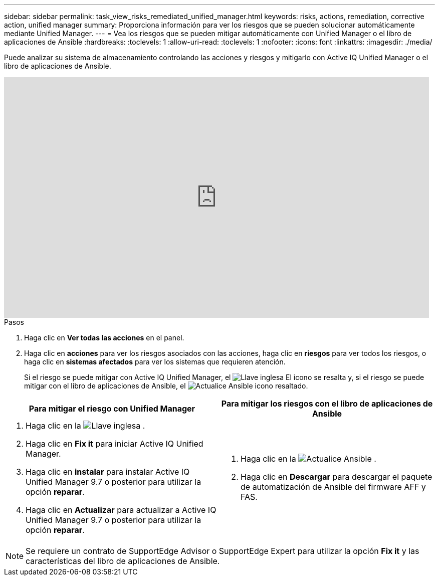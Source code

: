 ---
sidebar: sidebar 
permalink: task_view_risks_remediated_unified_manager.html 
keywords: risks, actions, remediation, corrective action, unified manager 
summary: Proporciona información para ver los riesgos que se pueden solucionar automáticamente mediante Unified Manager. 
---
= Vea los riesgos que se pueden mitigar automáticamente con Unified Manager o el libro de aplicaciones de Ansible
:hardbreaks:
:toclevels: 1
:allow-uri-read: 
:toclevels: 1
:nofooter: 
:icons: font
:linkattrs: 
:imagesdir: ./media/


[role="lead"]
Puede analizar su sistema de almacenamiento controlando las acciones y riesgos y mitigarlo con Active IQ Unified Manager o el libro de aplicaciones de Ansible.

video::XusFvXM7h-E[youtube,width=848,height=480]
.Pasos
. Haga clic en *Ver todas las acciones* en el panel.
. Haga clic en *acciones* para ver los riesgos asociados con las acciones, haga clic en *riesgos* para ver todos los riesgos, o haga clic en *sistemas afectados* para ver los sistemas que requieren atención.
+
Si el riesgo se puede mitigar con Active IQ Unified Manager, el image:spanner.png["Llave inglesa"] El icono se resalta y, si el riesgo se puede mitigar con el libro de aplicaciones de Ansible, el image:update_ansible.png["Actualice Ansible"] icono resaltado.



[cols="50,50"]
|===
| Para mitigar el riesgo con Unified Manager | Para mitigar los riesgos con el libro de aplicaciones de Ansible 


 a| 
. Haga clic en la image:spanner.png["Llave inglesa"] .
. Haga clic en *Fix it* para iniciar Active IQ Unified Manager.
. Haga clic en *instalar* para instalar Active IQ Unified Manager 9.7 o posterior para utilizar la opción *reparar*.
. Haga clic en *Actualizar* para actualizar a Active IQ Unified Manager 9.7 o posterior para utilizar la opción *reparar*.

 a| 
. Haga clic en la image:update_ansible.png["Actualice Ansible"] .
. Haga clic en *Descargar* para descargar el paquete de automatización de Ansible del firmware AFF y FAS.


|===

NOTE: Se requiere un contrato de SupportEdge Advisor o SupportEdge Expert para utilizar la opción *Fix it* y las características del libro de aplicaciones de Ansible.
